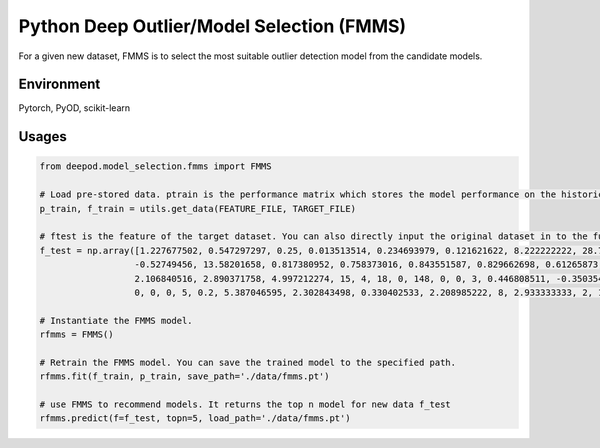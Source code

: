 Python Deep Outlier/Model Selection (FMMS)
==================================================
For a given new dataset, FMMS is to select the most suitable outlier detection model from the candidate models.

Environment
~~~~~~~~~~~~~~
Pytorch, PyOD, scikit-learn


Usages
~~~~~~~~~~~~~~
.. code-block:: python

    from deepod.model_selection.fmms import FMMS

    # Load pre-stored data. ptrain is the performance matrix which stores the model performance on the historical dataset. ftrain is the feature matrix which stores the features of the historical dataset.
    p_train, f_train = utils.get_data(FEATURE_FILE, TARGET_FILE)
    
    # ftest is the feature of the target dataset. You can also directly input the original dataset in to the function.
    f_test = np.array([1.227677502, 0.547297297, 0.25, 0.013513514, 0.234693979, 0.121621622, 8.222222222, 28.71360895, 9.512437578,
                      -0.52749456, 13.58201658, 0.817380952, 0.758373016, 0.843551587, 0.829662698, 0.61265873, 0.54952381, -2.106840516,
                      2.106840516, 2.890371758, 4.997212274, 15, 4, 18, 0, 148, 0, 0, 3, 0.446808511, -0.350354369, -0.558601676,
                      0, 0, 0, 5, 0.2, 5.387046595, 2.302843498, 0.330402533, 2.208985222, 8, 2.933333333, 2, 1.569146973, 44])

    # Instantiate the FMMS model. 
    rfmms = FMMS()

    # Retrain the FMMS model. You can save the trained model to the specified path.
    rfmms.fit(f_train, p_train, save_path='./data/fmms.pt')

    # use FMMS to recommend models. It returns the top n model for new data f_test
    rfmms.predict(f=f_test, topn=5, load_path='./data/fmms.pt')

    


